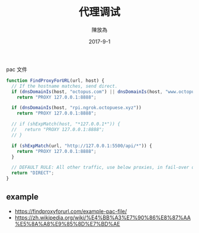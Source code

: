 #+TITLE: 代理调试
#+AUTHOR: 陳放為
#+DATE: 2017-9-1

pac 文件
#+BEGIN_SRC javascript
function FindProxyForURL(url, host) {
  // If the hostname matches, send direct.
  if (dnsDomainIs(host, "octopus.com") || dnsDomainIs(host, "www.octopus.com"))
    return "PROXY 127.0.0.1:8888";

  if (dnsDomainIs(host, "rpi.ngrok.octopuese.xyz"))
    return "PROXY 127.0.0.1:8888";

  // if (shExpMatch(host, "*127.0.0.1*")) {
  //   return "PROXY 127.0.0.1:8888";
  // }

  if (shExpMatch(url, "http://127.0.0.1:5500/api/*")) {
    return "PROXY 127.0.0.1:8888";
  }

  // DEFAULT RULE: All other traffic, use below proxies, in fail-over order.
  return "DIRECT";
}
#+END_SRC

** example
- https://findproxyforurl.com/example-pac-file/
- https://zh.wikipedia.org/wiki/%E4%BB%A3%E7%90%86%E8%87%AA%E5%8A%A8%E9%85%8D%E7%BD%AE
